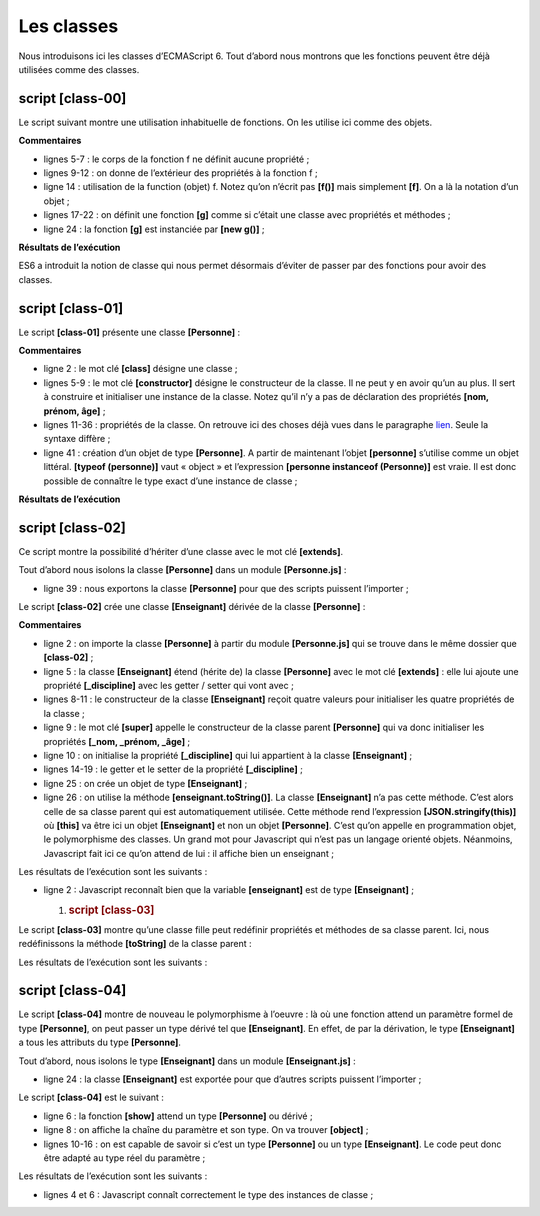 Les classes
===========

|image0|

Nous introduisons ici les classes d’ECMAScript 6. Tout d’abord nous
montrons que les fonctions peuvent être déjà utilisées comme des
classes.

script [class-00]
-----------------

Le script suivant montre une utilisation inhabituelle de fonctions. On
les utilise ici comme des objets.

.. code-block:: javascript 
   :linenos:

   'use strict';
   // une fonction peut être utilisée comme un objet

   // une coquille vide
   function f() {

   }
   // à qui on attribue des propriétés de l'extérieur
   f.prop1 = "val1";
   f.show = function () {
     console.log(this.prop1);
   }
   // utilisation de f
   f.show();

   // une fonction g fonctionnant comme une classe
   function g() {
     this.prop2 = "val2";
     this.show = function () {
       console.log(this.prop2);
     }
   }
   // instanciation de la fonction avec [new]
   new g().show();

**Commentaires**

-  lignes 5-7 : le corps de la fonction f ne définit aucune propriété ;

-  lignes 9-12 : on donne de l’extérieur des propriétés à la fonction
   f ;

-  ligne 14 : utilisation de la function (objet) f. Notez qu’on n’écrit
   pas **[f()]** mais simplement **[f]**. On a là la notation d’un
   objet ;

-  lignes 17-22 : on définit une fonction **[g]** comme si c’était une
   classe avec propriétés et méthodes ;

-  ligne 24 : la fonction **[g]** est instanciée par **[new g()]** ;

**Résultats de l’exécution**

.. code-block:: javascript 
   :linenos:

   [Running] C:\myprograms\laragon-lite\bin\nodejs\node-v10\node.exe -r esm "c:\Data\st-2019\dev\es6\javascript\classes\class-00.js"
   val1
   val2

ES6 a introduit la notion de classe qui nous permet désormais d’éviter
de passer par des fonctions pour avoir des classes.

script [class-01]
-----------------

Le script **[class-01]** présente une classe **[Personne]** :

.. code-block:: javascript 
   :linenos:

   // classe
   class Personne {

     // constructeur
     constructor(nom, prénom, âge) {
       this.nom = nom;
       this.prénom = prénom;
       this.âge = âge;
     }

     // getters et setters
     get nom() {
       return this._nom;
     }
     set nom(value) {
       this._nom = value;
     }

     get prénom() {
       return this._prénom;
     }
     set prénom(value) {
       this._prénom = value;
     }

     get âge() {
       return this._âge;
     }
     set âge(value) {
       this._âge = value;
     }

     // toString en JSON
     toString() {
       return JSON.stringify(this);
     }
   }

   // appel de la classe
   function main() {
     const personne = new Personne("Poirot", "Hercule", 66);
     console.log("personne=", personne.toString(), typeof (personne), personne instanceof (Personne));
   }

   // appel de main
   main();

**Commentaires**

-  ligne 2 : le mot clé **[class]** désigne une classe ;

-  lignes 5-9 : le mot clé **[constructor]** désigne le constructeur de
   la classe. Il ne peut y en avoir qu’un au plus. Il sert à construire
   et initialiser une instance de la classe. Notez qu’il n’y a pas de
   déclaration des propriétés **[nom, prénom, âge]** ;

-  lignes 11-36 : propriétés de la classe. On retrouve ici des choses
   déjà vues dans le paragraphe
   `lien <chap-05.html#objets_littéraux>`__. Seule la syntaxe diffère ;

-  ligne 41 : création d’un objet de type **[Personne]**. A partir de
   maintenant l’objet **[personne]** s’utilise comme un objet littéral.
   **[typeof (personne)]** vaut « object » et l’expression **[personne
   instanceof (Personne)]** est vraie. Il est donc possible de connaître
   le type exact d’une instance de classe ;

**Résultats de l’exécution**

.. code-block:: javascript 
   :linenos:

   [Running] C:\myprograms\laragon-lite\bin\nodejs\node-v10\node.exe -r esm "c:\Data\st-2019\dev\es6\javascript\classes\class-01.js"
   personne= {"_nom":"Poirot","_prénom":"Hercule","_âge":66} object true

script [class-02]
-----------------

Ce script montre la possibilité d’hériter d’une classe avec le mot clé
**[extends]**.

Tout d’abord nous isolons la classe **[Personne]** dans un module
**[Personne.js]** :

.. code-block:: javascript 
   :linenos:

   // classe
   class Personne {

     // constructeur
     constructor(nom, prénom, âge) {
       this.nom = nom;
       this.prénom = prénom;
       this.âge = âge;
     }

     // getters et setters
     get nom() {
       return this._nom;
     }
     set nom(value) {
       this._nom = value;
     }

     get prénom() {
       return this._prénom;
     }
     set prénom(value) {
       this._prénom = value;
     }

     get âge() {
       return this._âge;
     }
     set âge(value) {
       this._âge = value;
     }

     // toString en JSON
     toString() {
       return JSON.stringify(this);
     }
   }
   // export classe
   export default Personne;

-  ligne 39 : nous exportons la classe **[Personne]** pour que des
   scripts puissent l’importer ;

Le script **[class-02]** crée une classe **[Enseignant]** dérivée de la
classe **[Personne]** :

.. code-block:: javascript 
   :linenos:

   // imports
   import Personne from './Personne';

   // classe
   class Enseignant extends Personne {

     // constructeur
     constructor(nom, prénom, âge, discipline) {
       super(nom, prénom, âge);
       this.discipline = discipline;
     }

     // getters et setters
     get discipline() {
       return this._discipline;
     }
     set discipline(value) {
       this._discipline = value;
     }

   }

   // appel de la classe
   function main() {
     const enseignant = new Enseignant("Poirot", "Hercule", 66, "détective");
     console.log("enseignant=", enseignant.toString(), typeof (enseignant), enseignant instanceof Enseignant);
   }

   // appel de main
   main();

**Commentaires**

-  ligne 2 : on importe la classe **[Personne]** à partir du module
   **[Personne.js]** qui se trouve dans le même dossier que
   **[class-02]** ;

-  ligne 5 : la classe **[Enseignant]** étend (hérite de) la classe
   **[Personne]** avec le mot clé **[extends]** : elle lui ajoute une
   propriété **[_discipline]** avec les getter / setter qui vont avec ;

-  lignes 8-11 : le constructeur de la classe **[Enseignant]** reçoit
   quatre valeurs pour initialiser les quatre propriétés de la classe ;

-  ligne 9 : le mot clé **[super]** appelle le constructeur de la classe
   parent **[Personne]** qui va donc initialiser les propriétés **[_nom,
   \_prénom, \_âge]** ;

-  ligne 10 : on initialise la propriété **[_discipline]** qui lui
   appartient à la classe **[Enseignant]** ;

-  lignes 14-19 : le getter et le setter de la propriété
   **[_discipline]** ;

-  ligne 25 : on crée un objet de type **[Enseignant]** ;

-  ligne 26 : on utilise la méthode **[enseignant.toString()]**. La
   classe **[Enseignant]** n’a pas cette méthode. C’est alors celle de
   sa classe parent qui est automatiquement utilisée. Cette méthode rend
   l’expression **[JSON.stringify(this)]** où **[this]** va être ici un
   objet **[Enseignant]** et non un objet **[Personne]**. C’est qu’on
   appelle en programmation objet, le polymorphisme des classes. Un
   grand mot pour Javascript qui n’est pas un langage orienté objets.
   Néanmoins, Javascript fait ici ce qu’on attend de lui : il affiche
   bien un enseignant ;

Les résultats de l’exécution sont les suivants :

.. code-block:: javascript 
   :linenos:

   [Running] C:\myprograms\laragon-lite\bin\nodejs\node-v10\node.exe -r esm "c:\Data\st-2019\dev\es6\javascript\classes\class-02.js"
   enseignant= {"_nom":"Poirot","_prénom":"Hercule","_âge":66,"_discipline":"détective"} object true

-  ligne 2 : Javascript reconnaît bien que la variable **[enseignant]**
   est de type **[Enseignant]** ;

   1. .. rubric:: script [class-03]
         :name: script-class-03

Le script **[class-03]** montre qu’une classe fille peut redéfinir
propriétés et méthodes de sa classe parent. Ici, nous redéfinissons la
méthode **[toString]** de la classe parent :

.. code-block:: javascript 
   :linenos:

   // imports
   import Personne from './Personne';

   // classe
   class Enseignant extends Personne {

     // constructeur
     constructor(nom, prénom, âge, discipline) {
       super(nom, prénom, âge);
       this.discipline = discipline;
     }

     // getters et setters
     get discipline() {
       return this._discipline;
     }
     set discipline(value) {
       this._discipline = value;
     }

     // redéfinition de toString
     toString() {
       return "[Enseignant]" + JSON.stringify(this);
     }
   }

   // appel de la classe
   function main() {
     const enseignant = new Enseignant("Poirot", "Hercule", 66, "détective");
     console.log("enseignant=", enseignant.toString(), typeof (enseignant), enseignant instanceof Enseignant);
   }

   // appel de main
   main();

Les résultats de l’exécution sont les suivants :

.. code-block:: javascript 
   :linenos:

   [Running] C:\myprograms\laragon-lite\bin\nodejs\node-v10\node.exe -r esm "c:\Data\st-2019\dev\es6\javascript\classes\class-03.js"
   enseignant= [Enseignant]{"_nom":"Poirot","_prénom":"Hercule","_âge":66,"_discipline":"détective"} object true

script [class-04]
-----------------

Le script **[class-04]** montre de nouveau le polymorphisme à l’oeuvre :
là où une fonction attend un paramètre formel de type **[Personne]**, on
peut passer un type dérivé tel que **[Enseignant]**. En effet, de par la
dérivation, le type **[Enseignant]** a tous les attributs du type
**[Personne]**.

Tout d’abord, nous isolons le type **[Enseignant]** dans un module
**[Enseignant.js]** :

.. code-block:: javascript 
   :linenos:

   // imports
   import Personne from './Personne';

   // classe
   class Enseignant extends Personne {

     // constructeur
     constructor(nom, prénom, âge, discipline) {
       super(nom, prénom, âge);
       this.discipline = discipline;
     }

     // getters et setters
     get discipline() {
       return this._discipline;
     }
     set discipline(value) {
       this._discipline = value;
     }

   }

   // export classe
   export default Enseignant;

-  ligne 24 : la classe **[Enseignant]** est exportée pour que d’autres
   scripts puissent l’importer ;

Le script **[class-04]** est le suivant :

.. code-block:: javascript 
   :linenos:

   // imports
   import Enseignant from './Enseignant';
   import Personne from './Personne';

   // fonction acceptant une personne comme paramètre
   function show(personne) {
     // dans tous les cas
     console.log("paramètre=", personne.toString(), typeof (personne));
     // instance de Personne
     if (personne instanceof Personne) {
       console.log("personne=", personne.toString());
     }
     // instance de Enseignant
     if (personne instanceof Enseignant) {
       console.log("enseignant=", personne.toString());
     }
   }

   // appel de show avec un enseignant
   show(new Enseignant("Poirot", "Hercule", 66, "détective"));
   show(new Personne("Marple", "Miss", 70));

-  ligne 6 : la fonction **[show]** attend un type **[Personne]** ou
   dérivé ;

-  ligne 8 : on affiche la chaîne du paramètre et son type. On va
   trouver **[object]** ;

-  lignes 10-16 : on est capable de savoir si c’est un type
   **[Personne]** ou un type **[Enseignant]**. Le code peut donc être
   adapté au type réel du paramètre ;

Les résultats de l’exécution sont les suivants :

.. code-block:: javascript 
   :linenos:

   [Running] C:\myprograms\laragon-lite\bin\nodejs\node-v10\node.exe -r esm "c:\Data\st-2019\dev\es6\javascript\classes\class-04.js"
   paramètre= {"_nom":"Poirot","_prénom":"Hercule","_âge":66,"_discipline":"détective"} object
   personne= {"_nom":"Poirot","_prénom":"Hercule","_âge":66,"_discipline":"détective"}
   enseignant= {"_nom":"Poirot","_prénom":"Hercule","_âge":66,"_discipline":"détective"}
   paramètre= {"_nom":"Marple","_prénom":"Miss","_âge":70} object
   personne= {"_nom":"Marple","_prénom":"Miss","_âge":70}

-  lignes 4 et 6 : Javascript connaît correctement le type des instances
   de classe ;

.. |image0| image:: ./chap-13/media/image1.png
   :width: 1.12205in
   :height: 1.6811in
